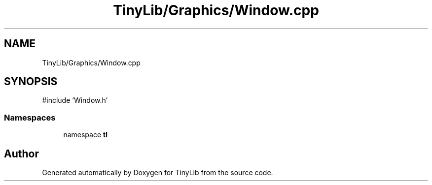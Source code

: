 .TH "TinyLib/Graphics/Window.cpp" 3 "Version 0.1.0" "TinyLib" \" -*- nroff -*-
.ad l
.nh
.SH NAME
TinyLib/Graphics/Window.cpp
.SH SYNOPSIS
.br
.PP
\fR#include 'Window\&.h'\fP
.br

.SS "Namespaces"

.in +1c
.ti -1c
.RI "namespace \fBtl\fP"
.br
.in -1c
.SH "Author"
.PP 
Generated automatically by Doxygen for TinyLib from the source code\&.
